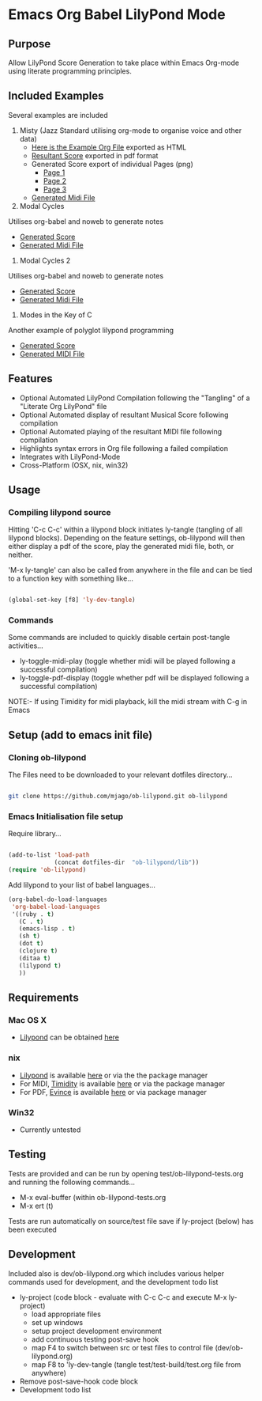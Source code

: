 * Emacs Org Babel LilyPond Mode
** Purpose
Allow LilyPond Score Generation to take place within Emacs Org-mode
using literate programming principles.

** Included Examples
Several examples are included
 1) Misty (Jazz Standard utilising org-mode to organise voice and other
    data)
    - [[https://raw.github.com/mjago/ob-lilypond/master/song/Example-exported.html][Here is the Example Org File]] exported as HTML
    - [[https://github.com/mjago/ob-lilypond/blob/master/song/Misty/Misty.pdf?raw=true][Resultant Score]] exported in pdf format
    - Generated Score export of individual Pages (png)
      - [[https://github.com/mjago/ob-lilypond/raw/master/song/example-page1.png][Page 1]]
      - [[https://github.com/mjago/ob-lilypond/raw/master/song/example-page2.png][Page 2]]
      - [[https://github.com/mjago/ob-lilypond/raw/master/song/example-page3.png][Page 3]]
    - [[https://github.com/mjago/ob-lilypond/blob/master/song/Misty/Misty.midi?raw=true][Generated Midi File]]
 2) Modal Cycles 
Utilises org-babel and noweb to generate notes
    - [[https://github.com/mjago/ob-lilypond/blob/master/song/Modal-Cycle/modal-cycle.pdf?raw=true][Generated Score]]
    - [[https://github.com/mjago/ob-lilypond/blob/master/song/Modal-Cycle/modal-cycle.midi?raw=true][Generated Midi File]]
 3) Modal Cycles 2 
Utilises org-babel and noweb to generate notes
    - [[https://github.com/mjago/ob-lilypond/blob/master/song/Modal-Cycle/modal-cycle-2.pdf?raw=true][Generated Score]]
    - [[https://github.com/mjago/ob-lilypond/blob/master/song/Modal-Cycle/modal-cycle-2.midi?raw=true][Generated Midi File]]
 4) Modes in the Key of C 
Another example of polyglot lilypond programming
    - [[https://github.com/mjago/ob-lilypond/blob/master/song/Modes-in-Key-of-C/modes-in-key-of-c.pdf?raw=true][Generated Score]]
    - [[https://github.com/mjago/ob-lilypond/blob/master/song/Modes-in-Key-of-C/modes-in-key-of-c.midi?raw=true][Generated MIDI File]]
** Features
 - Optional Automated LilyPond Compilation following the "Tangling"
  of a "Literate Org LilyPond" file
 - Optional Automated display of resultant Musical Score following compilation
 - Optional Automated playing of the resultant MIDI file following compilation
 - Highlights syntax errors in Org file following a failed compilation
 - Integrates with LilyPond-Mode
 - Cross-Platform (OSX, nix, win32)

** Usage

*** Compiling lilypond source
Hitting 'C-c C-c' within a lilypond block initiates ly-tangle (tangling of all
lilypond blocks). Depending on the feature settings, ob-lilypond will 
then either display a pdf of the score, play the generated midi file,
both, or neither. 

'M-x ly-tangle' can also be called from anywhere in the file
and can be tied to a function key with something like...

#+begin_src emacs-lisp

 (global-set-key [f8] 'ly-dev-tangle)

#+end_src

*** Commands

Some commands are included to quickly disable certain post-tangle
activities...
 - ly-toggle-midi-play (toggle whether midi will be played following a successful compilation)
 - ly-toggle-pdf-display (toggle whether pdf will be displayed following a successful compilation)


NOTE:- If using Timidity for midi playback, kill the midi stream with 
C-g in Emacs

** Setup (add to emacs init file)
*** Cloning ob-lilypond

The Files need to be downloaded to your relevant dotfiles directory...

#+BEGIN_SRC sh

git clone https://github.com/mjago/ob-lilypond.git ob-lilypond

#+END_SRC

*** Emacs Initialisation file setup 

Require library...
#+BEGIN_SRC emacs-lisp

(add-to-list 'load-path
             (concat dotfiles-dir  "ob-lilypond/lib"))
(require 'ob-lilypond)

#+END_SRC


Add lilypond to your list of babel languages...

#+BEGIN_SRC emacs-lisp
(org-babel-do-load-languages
 'org-babel-load-languages
 '((ruby . t)
   (C . t)
   (emacs-lisp . t)
   (sh t)
   (dot t)
   (clojure t)
   (ditaa t)
   (lilypond t)
   ))

#+END_SRC
 
** Requirements
*** Mac OS X
 - [[http://lilypond.org/][Lilypond]] can be obtained [[http://lilypond.org/][here]]

*** nix
 - [[http://lilypond.org/][Lilypond]] is available [[http://lilypond.org/][here]] or via the the package manager
 - For MIDI, [[http://timidity.sourceforge.net/][Timidity]] is available [[http://timidity.sourceforge.net/][here]] or via the package manager
 - For PDF, [[http://live.gnome.org/Evince/Downloads][Evince]] is available [[http://live.gnome.org/Evince/Downloads][here]] or via package manager

*** Win32
 - Currently untested


** Testing

Tests are provided and can be run by opening
test/ob-lilypond-tests.org and running the following commands...

 - M-x eval-buffer (within ob-lilypond-tests.org
 - M-x ert (t) 

Tests are run automatically on source/test file save if ly-project
(below) has been executed

** Development

Included also is dev/ob-lilypond.org which includes various helper
commands used for development, and the development todo list
 - ly-project (code block - evaluate with C-c C-c and execute M-x ly-project) 
   - load appropriate files
   - set up windows
   - setup project development environment
   - add continuous testing post-save hook
   - map F4 to switch between src or test files to control file (dev/ob-lilypond.org)
   - map F8 to 'ly-dev-tangle (tangle test/test-build/test.org file from anywhere)
 - Remove post-save-hook code block
 - Development todo list

